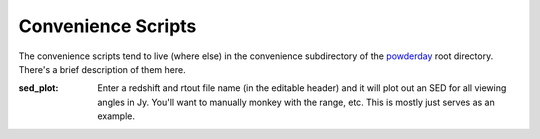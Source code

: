 Convenience Scripts
**********

The convenience scripts tend to live (where else) in the convenience
subdirectory of the `powderday
<https://github.com/dnarayanan/powderday.git>`_ root directory.  There's a
brief description of them here.

:sed_plot:

   Enter a redshift and rtout file name (in the editable header) and
   it will plot out an SED for all viewing angles in Jy.  You'll want
   to manually monkey with the range, etc.  This is mostly just serves
   as an example.

   
